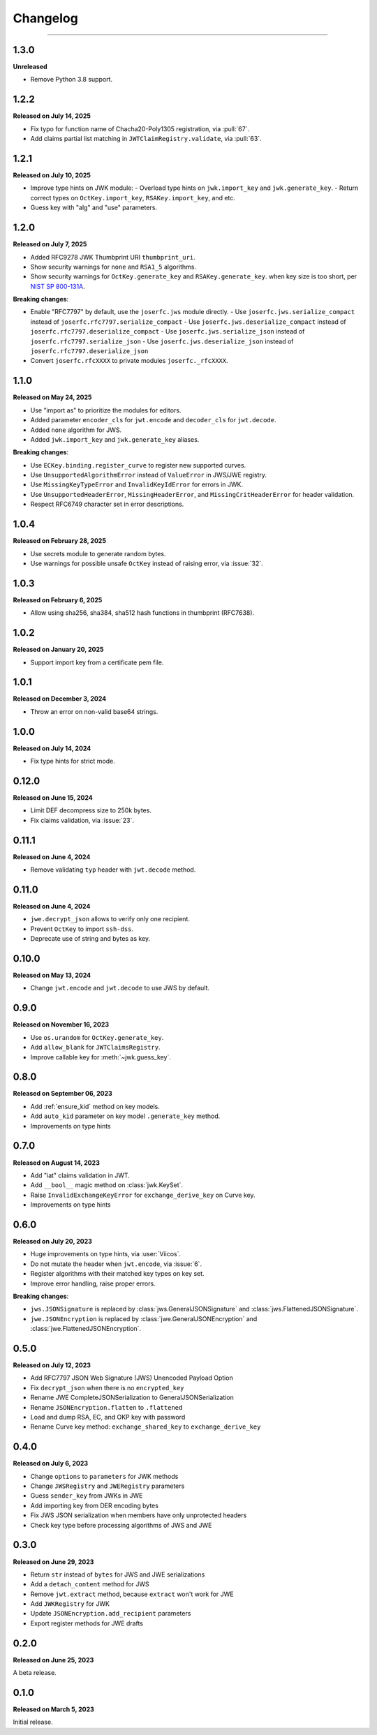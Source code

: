 Changelog
=========

.. rst-class:: lead

    Here is the history of joserfc_ package releases.

.. _joserfc: https://pypi.org/project/joserfc/

----

.. module:: joserfc
    :noindex:

1.3.0
-----

**Unreleased**

- Remove Python 3.8 support.

1.2.2
-----

**Released on July 14, 2025**

- Fix typo for function name of Chacha20-Poly1305 registration, via :pull:`67`.
- Add claims partial list matching in ``JWTClaimRegistry.validate``, via :pull:`63`.

1.2.1
-----

**Released on July 10, 2025**

- Improve type hints on JWK module:
  - Overload type hints on ``jwk.import_key`` and ``jwk.generate_key``.
  - Return correct types on ``OctKey.import_key``, ``RSAKey.import_key``, and etc.
- Guess key with "alg" and "use" parameters.

1.2.0
-----

**Released on July 7, 2025**

- Added RFC9278 JWK Thumbprint URI ``thumbprint_uri``.
- Show security warnings for ``none`` and ``RSA1_5`` algorithms.
- Show security warnings for ``OctKey.generate_key`` and ``RSAKey.generate_key``.
  when key size is too short, per `NIST SP 800-131A`_.

.. _`NIST SP 800-131A`: https://csrc.nist.gov/publications/detail/sp/800-131a/rev-2/final

**Breaking changes**:

- Enable "RFC7797" by default, use the ``joserfc.jws`` module directly.
  - Use ``joserfc.jws.serialize_compact`` instead of ``joserfc.rfc7797.serialize_compact``
  - Use ``joserfc.jws.deserialize_compact`` instead of ``joserfc.rfc7797.deserialize_compact``
  - Use ``joserfc.jws.serialize_json`` instead of ``joserfc.rfc7797.serialize_json``
  - Use ``joserfc.jws.deserialize_json`` instead of ``joserfc.rfc7797.deserialize_json``
- Convert ``joserfc.rfcXXXX`` to private modules ``joserfc._rfcXXXX``.

1.1.0
-----

**Released on May 24, 2025**

- Use "import as" to prioritize the modules for editors.
- Added parameter ``encoder_cls`` for ``jwt.encode`` and ``decoder_cls`` for ``jwt.decode``.
- Added ``none`` algorithm for JWS.
- Added ``jwk.import_key`` and ``jwk.generate_key`` aliases.

**Breaking changes**:

- Use ``ECKey.binding.register_curve`` to register new supported curves.
- Use ``UnsupportedAlgorithmError`` instead of ``ValueError`` in JWS/JWE registry.
- Use ``MissingKeyTypeError`` and ``InvalidKeyIdError`` for errors in JWK.
- Use ``UnsupportedHeaderError``, ``MissingHeaderError``, and ``MissingCritHeaderError`` for header validation.
- Respect RFC6749 character set in error descriptions.

1.0.4
-----

**Released on February 28, 2025**

- Use secrets module to generate random bytes.
- Use warnings for possible unsafe ``OctKey`` instead of raising error, via :issue:`32`.

1.0.3
-----

**Released on February 6, 2025**

- Allow using sha256, sha384, sha512 hash functions in thumbprint (RFC7638).

1.0.2
-----

**Released on January 20, 2025**

- Support import key from a certificate pem file.

1.0.1
-----

**Released on December 3, 2024**

- Throw an error on non-valid base64 strings.

1.0.0
-----

**Released on July 14, 2024**

- Fix type hints for strict mode.

0.12.0
------

**Released on June 15, 2024**

- Limit DEF decompress size to 250k bytes.
- Fix claims validation, via :issue:`23`.

0.11.1
------

**Released on June 4, 2024**

- Remove validating ``typ`` header with ``jwt.decode`` method.

0.11.0
------

**Released on June 4, 2024**

- ``jwe.decrypt_json`` allows to verify only one recipient.
- Prevent ``OctKey`` to import ``ssh-dss``.
- Deprecate use of string and bytes as key.

0.10.0
------

**Released on May 13, 2024**

- Change ``jwt.encode`` and ``jwt.decode`` to use JWS by default.

0.9.0
-----

**Released on November 16, 2023**

- Use ``os.urandom`` for ``OctKey.generate_key``.
- Add ``allow_blank`` for ``JWTClaimsRegistry``.
- Improve callable key for :meth:`~jwk.guess_key`.

0.8.0
-----

**Released on September 06, 2023**

- Add :ref:`ensure_kid` method on key models.
- Add ``auto_kid`` parameter on key model ``.generate_key`` method.
- Improvements on type hints

0.7.0
-----

**Released on August 14, 2023**

- Add "iat" claims validation in JWT.
- Add ``__bool__`` magic method on :class:`jwk.KeySet`.
- Raise ``InvalidExchangeKeyError`` for ``exchange_derive_key`` on Curve key.
- Improvements on type hints

0.6.0
-----

**Released on July 20, 2023**

- Huge improvements on type hints, via :user:`Viicos`.
- Do not mutate the header when ``jwt.encode``, via :issue:`6`.
- Register algorithms with their matched key types on key set.
- Improve error handling, raise proper errors.

**Breaking changes**:

- ``jws.JSONSignature`` is replaced by :class:`jws.GeneralJSONSignature`
  and :class:`jws.FlattenedJSONSignature`.
- ``jwe.JSONEncryption`` is replaced by :class:`jwe.GeneralJSONEncryption`
  and :class:`jwe.FlattenedJSONEncryption`.

0.5.0
-----

**Released on July 12, 2023**

- Add RFC7797 JSON Web Signature (JWS) Unencoded Payload Option
- Fix ``decrypt_json`` when there is no ``encrypted_key``
- Rename JWE CompleteJSONSerialization to GeneralJSONSerialization
- Rename ``JSONEncryption.flatten`` to ``.flattened``
- Load and dump RSA, EC, and OKP key with password
- Rename Curve key method: ``exchange_shared_key`` to ``exchange_derive_key``

0.4.0
-----

**Released on July 6, 2023**

- Change ``options`` to ``parameters`` for JWK methods
- Change ``JWSRegistry`` and ``JWERegistry`` parameters
- Guess ``sender_key`` from JWKs in JWE
- Add importing key from DER encoding bytes
- Fix JWS JSON serialization when members have only unprotected headers
- Check key type before processing algorithms of JWS and JWE

0.3.0
-----

**Released on June 29, 2023**

- Return ``str`` instead of ``bytes`` for JWS and JWE serializations
- Add a ``detach_content`` method for JWS
- Remove ``jwt.extract`` method, because ``extract`` won't work for JWE
- Add ``JWKRegistry`` for JWK
- Update ``JSONEncryption.add_recipient`` parameters
- Export register methods for JWE drafts

0.2.0
-----

**Released on June 25, 2023**

A beta release.

0.1.0
-----

**Released on March 5, 2023**

Initial release.
